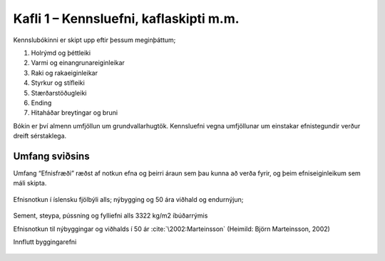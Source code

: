 
Kafli 1 – Kennsluefni, kaflaskipti m.m.
=======================================

Kennslubókinni er skipt upp eftir þessum meginþáttum;

#. Holrýmd og þéttleiki
#. Varmi og einangrunareiginleikar
#. Raki og rakaeiginleikar
#. Styrkur og stífleiki
#. Stærðarstöðugleiki
#. Ending
#. Hitaháðar breytingar og bruni

Bókin er því almenn umfjöllun um grundvallarhugtök.
Kennsluefni vegna umfjöllunar um einstakar efnistegundir verður dreift sérstaklega.

Umfang sviðsins
---------------

Umfang “Efnisfræði” ræðst af notkun efna og þeirri áraun sem þau kunna að verða fyrir,
og þeim efniseiginleikum sem máli skipta.

.. figure:: ./myndir/kafli01/Liftimi_bygginga.png
  :align: center
  :width: 70%

Efnisnotkun í íslensku fjölbýli alls; nýbygging og 50 ára viðhald og endurnýjun;

.. figure:: ./myndir/kafli01/Efnisnotkun_isl.png
  :align: center
  :width: 70%

Sement, steypa, pússning og fylliefni alls 3322 kg/m2 íbúðarrýmis

Efnisnotkun til nýbyggingar og viðhalds í 50 ár :cite:`\2002:Marteinsson` (Heimild: Björn Marteinsson, 2002)

Innflutt byggingarefni

.. figure:: ./myndir/kafli01/Innflutt_byggingarefni.png
  :align: center
  :width: 70%


.. bibliography::
 :cited:
